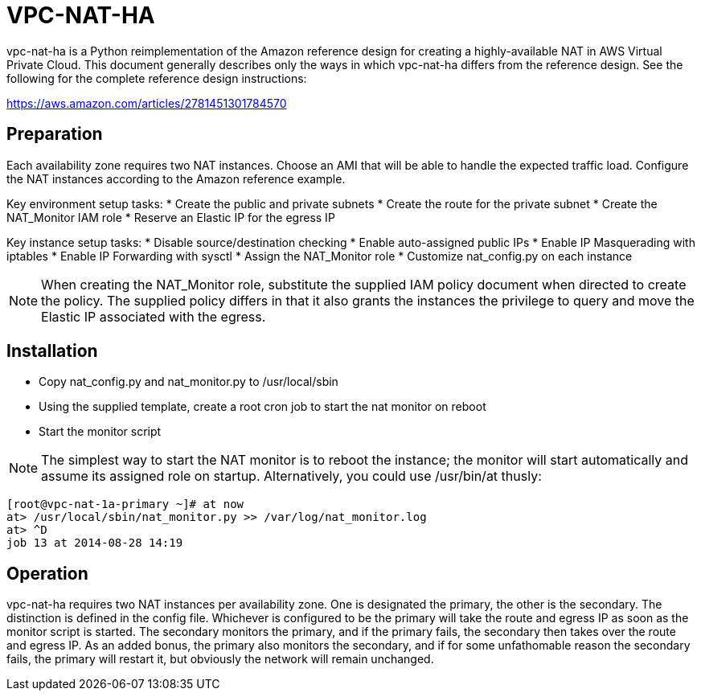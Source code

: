 = VPC-NAT-HA

vpc-nat-ha is a Python reimplementation of the Amazon reference design for creating a highly-available NAT in AWS Virtual Private Cloud. This document generally describes only the ways in which vpc-nat-ha differs from the reference design. See the following for the complete reference design instructions:

https://aws.amazon.com/articles/2781451301784570

== Preparation
Each availability zone requires two NAT instances. Choose an AMI that will be able to handle the expected traffic load. Configure the NAT instances according to the Amazon reference example.

Key environment setup tasks:
* Create the public and private subnets
* Create the route for the private subnet
* Create the NAT_Monitor IAM role
* Reserve an Elastic IP for the egress IP

Key instance setup tasks:
* Disable source/destination checking
* Enable auto-assigned public IPs
* Enable IP Masquerading with iptables
* Enable IP Forwarding with sysctl
* Assign the NAT_Monitor role
* Customize nat_config.py on each instance

NOTE: When creating the NAT_Monitor role, substitute the supplied IAM policy document when directed to create the policy. The supplied policy differs in that it also grants the instances the privilege to query and move the Elastic IP associated with the egress.

== Installation
* Copy nat_config.py and nat_monitor.py to /usr/local/sbin
* Using the supplied template, create a root cron job to start the nat monitor on reboot
* Start the monitor script

NOTE: The simplest way to start the NAT monitor is to reboot the instance; the monitor will start automatically and assume its assigned role on startup. Alternatively, you could use /usr/bin/at thusly:
```
[root@vpc-nat-1a-primary ~]# at now
at> /usr/local/sbin/nat_monitor.py >> /var/log/nat_monitor.log
at> ^D
job 13 at 2014-08-28 14:19
```

== Operation
vpc-nat-ha requires two NAT instances per availability zone. One is designated the primary, the other is the secondary. The distinction is defined in the config file. Whichever is configured to be the primary will take the route and egress IP as soon as the monitor script is started. The secondary monitors the primary, and if the primary fails, the secondary then takes over the route and egress IP.
As an added bonus, the primary also monitors the secondary, and if for some unfathomable reason the secondary fails, the primary will restart it, but obviously the network will remain unchanged.
